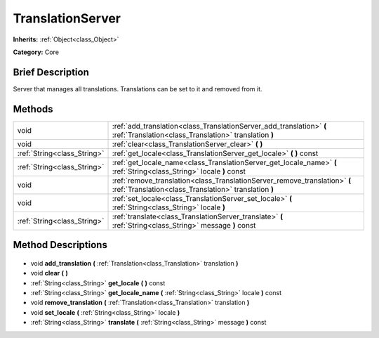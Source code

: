 .. Generated automatically by doc/tools/makerst.py in Godot's source tree.
.. DO NOT EDIT THIS FILE, but the TranslationServer.xml source instead.
.. The source is found in doc/classes or modules/<name>/doc_classes.

.. _class_TranslationServer:

TranslationServer
=================

**Inherits:** :ref:`Object<class_Object>`

**Category:** Core

Brief Description
-----------------

Server that manages all translations. Translations can be set to it and removed from it.

Methods
-------

+------------------------------+-------------------------------------------------------------------------------------------------------------------------------------+
| void                         | :ref:`add_translation<class_TranslationServer_add_translation>` **(** :ref:`Translation<class_Translation>` translation **)**       |
+------------------------------+-------------------------------------------------------------------------------------------------------------------------------------+
| void                         | :ref:`clear<class_TranslationServer_clear>` **(** **)**                                                                             |
+------------------------------+-------------------------------------------------------------------------------------------------------------------------------------+
| :ref:`String<class_String>`  | :ref:`get_locale<class_TranslationServer_get_locale>` **(** **)** const                                                             |
+------------------------------+-------------------------------------------------------------------------------------------------------------------------------------+
| :ref:`String<class_String>`  | :ref:`get_locale_name<class_TranslationServer_get_locale_name>` **(** :ref:`String<class_String>` locale **)** const                |
+------------------------------+-------------------------------------------------------------------------------------------------------------------------------------+
| void                         | :ref:`remove_translation<class_TranslationServer_remove_translation>` **(** :ref:`Translation<class_Translation>` translation **)** |
+------------------------------+-------------------------------------------------------------------------------------------------------------------------------------+
| void                         | :ref:`set_locale<class_TranslationServer_set_locale>` **(** :ref:`String<class_String>` locale **)**                                |
+------------------------------+-------------------------------------------------------------------------------------------------------------------------------------+
| :ref:`String<class_String>`  | :ref:`translate<class_TranslationServer_translate>` **(** :ref:`String<class_String>` message **)** const                           |
+------------------------------+-------------------------------------------------------------------------------------------------------------------------------------+

Method Descriptions
-------------------

  .. _class_TranslationServer_add_translation:

- void **add_translation** **(** :ref:`Translation<class_Translation>` translation **)**

  .. _class_TranslationServer_clear:

- void **clear** **(** **)**

  .. _class_TranslationServer_get_locale:

- :ref:`String<class_String>` **get_locale** **(** **)** const

  .. _class_TranslationServer_get_locale_name:

- :ref:`String<class_String>` **get_locale_name** **(** :ref:`String<class_String>` locale **)** const

  .. _class_TranslationServer_remove_translation:

- void **remove_translation** **(** :ref:`Translation<class_Translation>` translation **)**

  .. _class_TranslationServer_set_locale:

- void **set_locale** **(** :ref:`String<class_String>` locale **)**

  .. _class_TranslationServer_translate:

- :ref:`String<class_String>` **translate** **(** :ref:`String<class_String>` message **)** const

